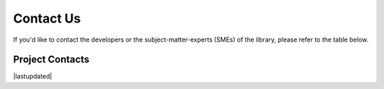 
.. _contact-us:

==========
Contact Us
==========
If you'd like to contact the developers or the subject-matter-experts 
(SMEs) of the library, please refer to the table below.


.. _contacts:

Project Contacts
================

.. csv-table::
  :file:  ./_static/tbl/contact.csv 
  :header-rows: 1

|lastupdated|

